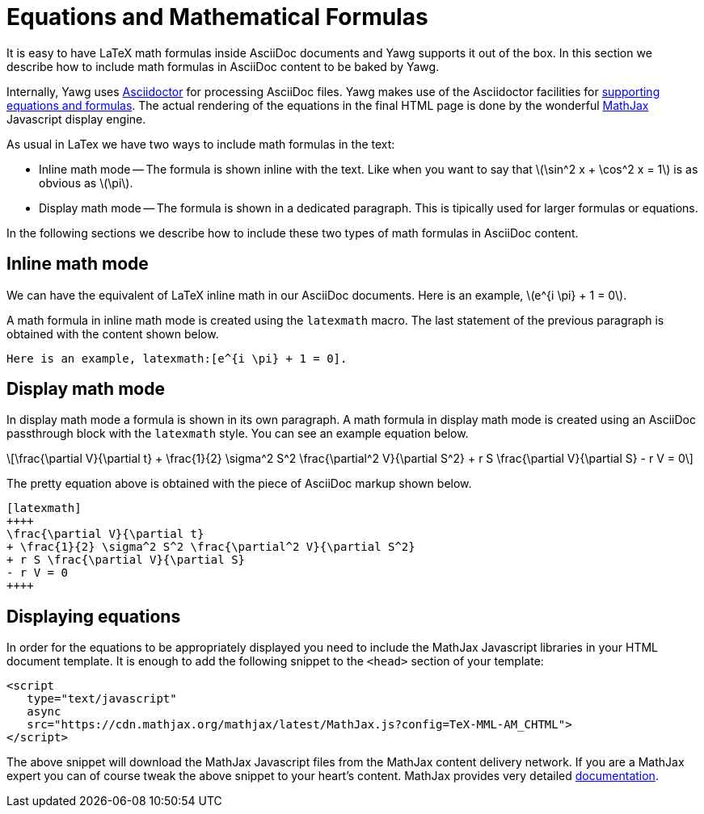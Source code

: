 = Equations and Mathematical Formulas

It is easy to have LaTeX math formulas inside AsciiDoc documents and Yawg
supports it out of the box. In this section we describe how to include
math formulas in AsciiDoc content to be baked by Yawg.

Internally, Yawg uses http://asciidoctor.org/[Asciidoctor] for
processing AsciiDoc files. Yawg makes use of the Asciidoctor
facilities for
http://asciidoctor.org/docs/user-manual/#activating-stem-support[supporting
equations and formulas]. The actual rendering of the equations in the
final HTML page is done by the wonderful
https://www.mathjax.org/[MathJax] Javascript display engine.

As usual in LaTex we have two ways to include math formulas in the text:

* Inline math mode -- The formula is shown inline with the text. Like
  when you want to say that latexmath:[\sin^2 x + \cos^2 x = 1] is as
  obvious as latexmath:[\pi].

* Display math mode -- The formula is shown in a dedicated
  paragraph. This is tipically used for larger formulas or equations.

In the following sections we describe how to include these two types
of math formulas in AsciiDoc content.





== Inline math mode

We can have the equivalent of LaTeX inline math in our AsciiDoc
documents. Here is an example, latexmath:[e^{i \pi} + 1 = 0].

A math formula in inline math mode is created using the  `latexmath`
macro. The last statement of the previous paragraph is obtained with
the content shown below.

[source,asciidoc]
----
Here is an example, latexmath:[e^{i \pi} + 1 = 0].
----





== Display math mode

In display math mode a formula is shown in its own paragraph. A math
formula in display math mode is created using an AsciiDoc passthrough
block with the `latexmath` style. You can see an example equation
below.

[latexmath]
++++
\frac{\partial V}{\partial t}
+ \frac{1}{2} \sigma^2 S^2 \frac{\partial^2 V}{\partial S^2}
+ r S \frac{\partial V}{\partial S}
- r V = 0
++++

The pretty equation above is obtained with the piece of AsciiDoc
markup shown below.

[source,asciidoc]
----
[latexmath]
++++
\frac{\partial V}{\partial t}
+ \frac{1}{2} \sigma^2 S^2 \frac{\partial^2 V}{\partial S^2}
+ r S \frac{\partial V}{\partial S}
- r V = 0
++++
----





== Displaying equations

In order for the equations to be appropriately displayed you need to
include the MathJax Javascript libraries in your HTML document
template. It is enough to add the following snippet to the `<head>`
section of your template:

[source,html]
----
<script
   type="text/javascript"
   async
   src="https://cdn.mathjax.org/mathjax/latest/MathJax.js?config=TeX-MML-AM_CHTML">
</script>
----

The above snippet will download the MathJax Javascript files from the
MathJax content delivery network. If you are a MathJax expert you can
of course tweak the above snippet to your heart's content. MathJax
provides very detailed
http://docs.mathjax.org/en/latest/start.html[documentation].

